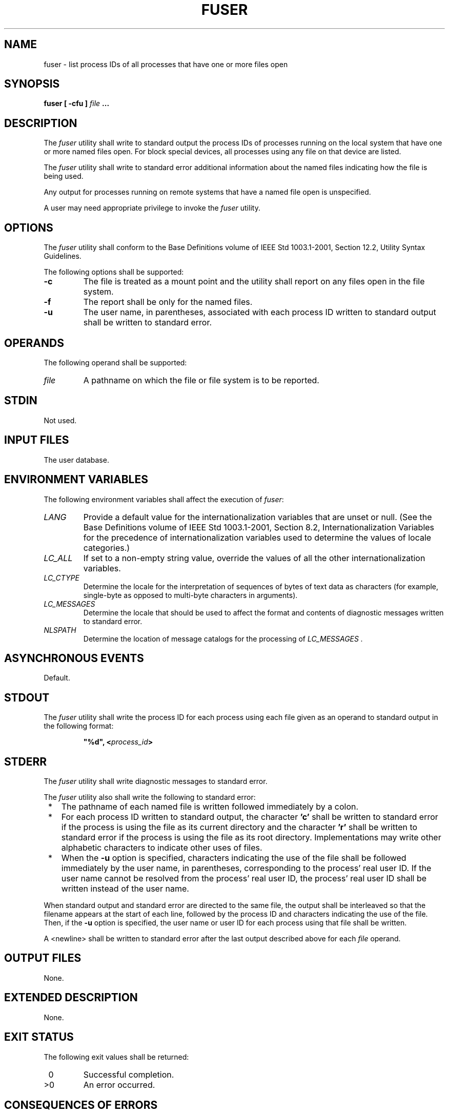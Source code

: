 .\" Copyright (c) 2001-2003 The Open Group, All Rights Reserved 
.TH "FUSER" P 2003 "IEEE/The Open Group" "POSIX Programmer's Manual"
.\" fuser 
.SH NAME
fuser \- list process IDs of all processes that have one or more files
open
.SH SYNOPSIS
.LP
\fBfuser\fP \fB[\fP \fB-cfu\fP \fB]\fP \fIfile\fP \fB... \fP
.SH DESCRIPTION
.LP
The \fIfuser\fP utility shall write to standard output the process
IDs of processes running on the local system that have one
or more named files open. For block special devices, all processes
using any file on that device are listed.
.LP
The \fIfuser\fP utility shall write to standard error additional information
about the named files indicating how the file is
being used.
.LP
Any output for processes running on remote systems that have a named
file open is unspecified.
.LP
A user may need appropriate privilege to invoke the \fIfuser\fP utility.
.SH OPTIONS
.LP
The \fIfuser\fP utility shall conform to the Base Definitions volume
of IEEE\ Std\ 1003.1-2001, Section 12.2, Utility Syntax Guidelines.
.LP
The following options shall be supported:
.TP 7
\fB-c\fP
The file is treated as a mount point and the utility shall report
on any files open in the file system.
.TP 7
\fB-f\fP
The report shall be only for the named files.
.TP 7
\fB-u\fP
The user name, in parentheses, associated with each process ID written
to standard output shall be written to standard
error.
.sp
.SH OPERANDS
.LP
The following operand shall be supported:
.TP 7
\fIfile\fP
A pathname on which the file or file system is to be reported.
.sp
.SH STDIN
.LP
Not used.
.SH INPUT FILES
.LP
The user database.
.SH ENVIRONMENT VARIABLES
.LP
The following environment variables shall affect the execution of
\fIfuser\fP:
.TP 7
\fILANG\fP
Provide a default value for the internationalization variables that
are unset or null. (See the Base Definitions volume of
IEEE\ Std\ 1003.1-2001, Section 8.2, Internationalization Variables
for
the precedence of internationalization variables used to determine
the values of locale categories.)
.TP 7
\fILC_ALL\fP
If set to a non-empty string value, override the values of all the
other internationalization variables.
.TP 7
\fILC_CTYPE\fP
Determine the locale for the interpretation of sequences of bytes
of text data as characters (for example, single-byte as
opposed to multi-byte characters in arguments).
.TP 7
\fILC_MESSAGES\fP
Determine the locale that should be used to affect the format and
contents of diagnostic messages written to standard
error.
.TP 7
\fINLSPATH\fP
Determine the location of message catalogs for the processing of \fILC_MESSAGES
\&.\fP
.sp
.SH ASYNCHRONOUS EVENTS
.LP
Default.
.SH STDOUT
.LP
The \fIfuser\fP utility shall write the process ID for each process
using each file given as an operand to standard output in
the following format:
.sp
.RS
.nf

\fB"%d", <\fP\fIprocess_id\fP\fB>
\fP
.fi
.RE
.SH STDERR
.LP
The \fIfuser\fP utility shall write diagnostic messages to standard
error.
.LP
The \fIfuser\fP utility also shall write the following to standard
error:
.IP " *" 3
The pathname of each named file is written followed immediately by
a colon.
.LP
.IP " *" 3
For each process ID written to standard output, the character \fB'c'\fP
shall be written to standard error if the process is
using the file as its current directory and the character \fB'r'\fP
shall be written to standard error if the process is using
the file as its root directory. Implementations may write other alphabetic
characters to indicate other uses of files.
.LP
.IP " *" 3
When the \fB-u\fP option is specified, characters indicating the use
of the file shall be followed immediately by the user
name, in parentheses, corresponding to the process' real user ID.
If the user name cannot be resolved from the process' real user
ID, the process' real user ID shall be written instead of the user
name.
.LP
.LP
When standard output and standard error are directed to the same file,
the output shall be interleaved so that the filename
appears at the start of each line, followed by the process ID and
characters indicating the use of the file. Then, if the \fB-u\fP
option is specified, the user name or user ID for each process using
that file shall be written.
.LP
A <newline> shall be written to standard error after the last output
described above for each \fIfile\fP operand.
.SH OUTPUT FILES
.LP
None.
.SH EXTENDED DESCRIPTION
.LP
None.
.SH EXIT STATUS
.LP
The following exit values shall be returned:
.TP 7
\ 0
Successful completion.
.TP 7
>0
An error occurred.
.sp
.SH CONSEQUENCES OF ERRORS
.LP
Default.
.LP
\fIThe following sections are informative.\fP
.SH APPLICATION USAGE
.LP
None.
.SH EXAMPLES
.LP
The command:
.sp
.RS
.nf

\fBfuser -fu .
\fP
.fi
.RE
.LP
writes to standard output the process IDs of processes that are using
the current directory and writes to standard error an
indication of how those processes are using the directory and the
user names associated with the processes that are using the
current directory.
.SH RATIONALE
.LP
The definition of the \fIfuser\fP utility follows existing practice.
.SH FUTURE DIRECTIONS
.LP
None.
.SH SEE ALSO
.LP
None.
.SH COPYRIGHT
Portions of this text are reprinted and reproduced in electronic form
from IEEE Std 1003.1, 2003 Edition, Standard for Information Technology
-- Portable Operating System Interface (POSIX), The Open Group Base
Specifications Issue 6, Copyright (C) 2001-2003 by the Institute of
Electrical and Electronics Engineers, Inc and The Open Group. In the
event of any discrepancy between this version and the original IEEE and
The Open Group Standard, the original IEEE and The Open Group Standard
is the referee document. The original Standard can be obtained online at
http://www.opengroup.org/unix/online.html .
